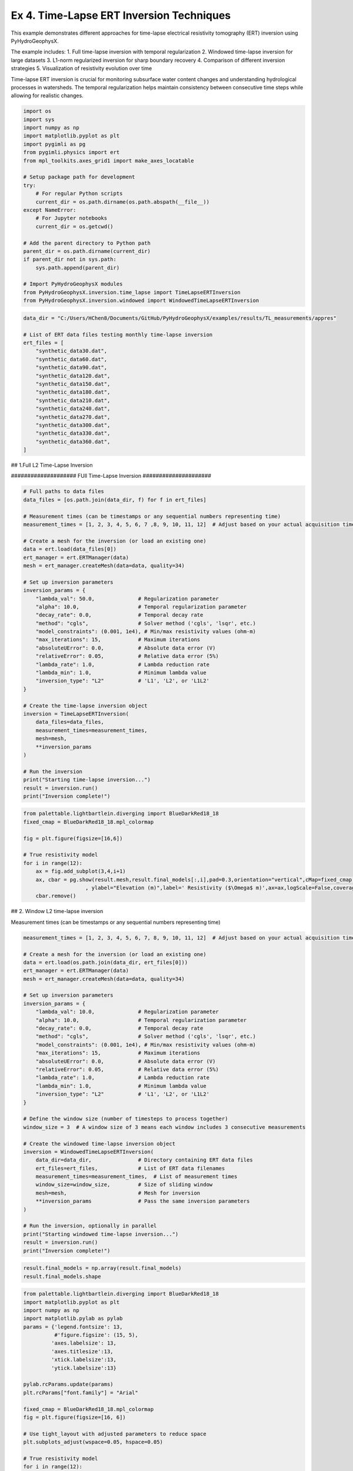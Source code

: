 
.. DO NOT EDIT.
.. THIS FILE WAS AUTOMATICALLY GENERATED BY SPHINX-GALLERY.
.. TO MAKE CHANGES, EDIT THE SOURCE PYTHON FILE:
.. "auto_examples\EX4_TL_inversion.py"
.. LINE NUMBERS ARE GIVEN BELOW.

.. only:: html

    .. note::
        :class: sphx-glr-download-link-note

        :ref:`Go to the end <sphx_glr_download_auto_examples_EX4_TL_inversion.py>`
        to download the full example code.

.. rst-class:: sphx-glr-example-title

.. _sphx_glr_auto_examples_EX4_TL_inversion.py:


Ex 4. Time-Lapse ERT Inversion Techniques
===================================

This example demonstrates different approaches for time-lapse electrical 
resistivity tomography (ERT) inversion using PyHydroGeophysX.

The example includes:
1. Full time-lapse inversion with temporal regularization
2. Windowed time-lapse inversion for large datasets
3. L1-norm regularized inversion for sharp boundary recovery
4. Comparison of different inversion strategies
5. Visualization of resistivity evolution over time

Time-lapse ERT inversion is crucial for monitoring subsurface water 
content changes and understanding hydrological processes in watersheds.
The temporal regularization helps maintain consistency between consecutive
time steps while allowing for realistic changes.

.. GENERATED FROM PYTHON SOURCE LINES 20-45

.. code-block:: Python

    import os
    import sys
    import numpy as np
    import matplotlib.pyplot as plt
    import pygimli as pg
    from pygimli.physics import ert
    from mpl_toolkits.axes_grid1 import make_axes_locatable

    # Setup package path for development
    try:
        # For regular Python scripts
        current_dir = os.path.dirname(os.path.abspath(__file__))
    except NameError:
        # For Jupyter notebooks
        current_dir = os.getcwd()

    # Add the parent directory to Python path
    parent_dir = os.path.dirname(current_dir)
    if parent_dir not in sys.path:
        sys.path.append(parent_dir)

    # Import PyHydroGeophysX modules
    from PyHydroGeophysX.inversion.time_lapse import TimeLapseERTInversion
    from PyHydroGeophysX.inversion.windowed import WindowedTimeLapseERTInversion


.. GENERATED FROM PYTHON SOURCE LINES 46-67

.. code-block:: Python

    data_dir = "C:/Users/HChen8/Documents/GitHub/PyHydroGeophysX/examples/results/TL_measurements/appres"

    # List of ERT data files testing monthly time-lapse inversion
    ert_files = [
        "synthetic_data30.dat",
        "synthetic_data60.dat",
        "synthetic_data90.dat",
        "synthetic_data120.dat",
        "synthetic_data150.dat",
        "synthetic_data180.dat",
        "synthetic_data210.dat",
        "synthetic_data240.dat",
        "synthetic_data270.dat",
        "synthetic_data300.dat",
        "synthetic_data330.dat",
        "synthetic_data360.dat",
    ]





.. GENERATED FROM PYTHON SOURCE LINES 68-69

## 1.Full L2 Time-Lapse Inversion

.. GENERATED FROM PYTHON SOURCE LINES 71-72

#################### FUll Time-Lapse Inversion #####################

.. GENERATED FROM PYTHON SOURCE LINES 72-112

.. code-block:: Python


    # Full paths to data files
    data_files = [os.path.join(data_dir, f) for f in ert_files]

    # Measurement times (can be timestamps or any sequential numbers representing time)
    measurement_times = [1, 2, 3, 4, 5, 6, 7 ,8, 9, 10, 11, 12]  # Adjust based on your actual acquisition times

    # Create a mesh for the inversion (or load an existing one)
    data = ert.load(data_files[0])
    ert_manager = ert.ERTManager(data)
    mesh = ert_manager.createMesh(data=data, quality=34)

    # Set up inversion parameters
    inversion_params = {
        "lambda_val": 50.0,              # Regularization parameter
        "alpha": 10.0,                   # Temporal regularization parameter
        "decay_rate": 0.0,               # Temporal decay rate
        "method": "cgls",                # Solver method ('cgls', 'lsqr', etc.)
        "model_constraints": (0.001, 1e4), # Min/max resistivity values (ohm-m)
        "max_iterations": 15,            # Maximum iterations
        "absoluteUError": 0.0,           # Absolute data error (V)
        "relativeError": 0.05,           # Relative data error (5%)
        "lambda_rate": 1.0,              # Lambda reduction rate
        "lambda_min": 1.0,               # Minimum lambda value
        "inversion_type": "L2"           # 'L1', 'L2', or 'L1L2'
    }

    # Create the time-lapse inversion object
    inversion = TimeLapseERTInversion(
        data_files=data_files,
        measurement_times=measurement_times,
        mesh=mesh,
        **inversion_params
    )

    # Run the inversion
    print("Starting time-lapse inversion...")
    result = inversion.run()
    print("Inversion complete!")


.. GENERATED FROM PYTHON SOURCE LINES 113-125

.. code-block:: Python

    from palettable.lightbartlein.diverging import BlueDarkRed18_18
    fixed_cmap = BlueDarkRed18_18.mpl_colormap

    fig = plt.figure(figsize=[16,6])

    # True resistivity model
    for i in range(12):
        ax = fig.add_subplot(3,4,i+1)
        ax, cbar = pg.show(result.mesh,result.final_models[:,i],pad=0.3,orientation="vertical",cMap=fixed_cmap,cMin= 100,cMax = 3000
                        , ylabel="Elevation (m)",label=' Resistivity ($\Omega$ m)',ax=ax,logScale=False,coverage=result.all_coverage[i]>-1)
        cbar.remove()


.. GENERATED FROM PYTHON SOURCE LINES 126-127

## 2. Window L2 time-lapse inversion

.. GENERATED FROM PYTHON SOURCE LINES 129-130

Measurement times (can be timestamps or any sequential numbers representing time)

.. GENERATED FROM PYTHON SOURCE LINES 130-171

.. code-block:: Python

    measurement_times = [1, 2, 3, 4, 5, 6, 7, 8, 9, 10, 11, 12]  # Adjust based on your actual acquisition times

    # Create a mesh for the inversion (or load an existing one)
    data = ert.load(os.path.join(data_dir, ert_files[0]))
    ert_manager = ert.ERTManager(data)
    mesh = ert_manager.createMesh(data=data, quality=34)

    # Set up inversion parameters
    inversion_params = {
        "lambda_val": 10.0,              # Regularization parameter
        "alpha": 10.0,                   # Temporal regularization parameter
        "decay_rate": 0.0,               # Temporal decay rate
        "method": "cgls",                # Solver method ('cgls', 'lsqr', etc.)
        "model_constraints": (0.001, 1e4), # Min/max resistivity values (ohm-m)
        "max_iterations": 15,            # Maximum iterations
        "absoluteUError": 0.0,           # Absolute data error (V)
        "relativeError": 0.05,           # Relative data error (5%)
        "lambda_rate": 1.0,              # Lambda reduction rate
        "lambda_min": 1.0,               # Minimum lambda value
        "inversion_type": "L2"           # 'L1', 'L2', or 'L1L2'
    }

    # Define the window size (number of timesteps to process together)
    window_size = 3  # A window size of 3 means each window includes 3 consecutive measurements

    # Create the windowed time-lapse inversion object
    inversion = WindowedTimeLapseERTInversion(
        data_dir=data_dir,               # Directory containing ERT data files
        ert_files=ert_files,             # List of ERT data filenames
        measurement_times=measurement_times,  # List of measurement times
        window_size=window_size,         # Size of sliding window
        mesh=mesh,                       # Mesh for inversion
        **inversion_params               # Pass the same inversion parameters
    )

    # Run the inversion, optionally in parallel
    print("Starting windowed time-lapse inversion...")
    result = inversion.run()
    print("Inversion complete!")



.. GENERATED FROM PYTHON SOURCE LINES 172-175

.. code-block:: Python

    result.final_models = np.array(result.final_models)
    result.final_models.shape


.. GENERATED FROM PYTHON SOURCE LINES 176-239

.. code-block:: Python

    from palettable.lightbartlein.diverging import BlueDarkRed18_18
    import matplotlib.pyplot as plt
    import numpy as np
    import matplotlib.pylab as pylab
    params = {'legend.fontsize': 13,
              #'figure.figsize': (15, 5),
             'axes.labelsize': 13,
             'axes.titlesize':13,
             'xtick.labelsize':13,
             'ytick.labelsize':13}

    pylab.rcParams.update(params)
    plt.rcParams["font.family"] = "Arial"

    fixed_cmap = BlueDarkRed18_18.mpl_colormap
    fig = plt.figure(figsize=[16, 6])

    # Use tight_layout with adjusted parameters to reduce space
    plt.subplots_adjust(wspace=0.05, hspace=0.05)

    # True resistivity model
    for i in range(12):
        row, col = i // 4, i % 4
        ax = fig.add_subplot(3, 4, i+1)
    
        # Add common ylabel only to leftmost panels
        ylabel = "Elevation (m)" if col == 0 else None
    
        # Add resistivity label only to the middle-right panel (row 1, col 3)
        resistivity_label = ' Resistivity ($\Omega$ m)' if (i == 7) else None
    
        # Only show axis ticks on leftmost and bottom panels
        if col != 0:
            ax.set_yticks([])
    
        if row != 2:  # Not bottom row
            ax.set_xticks([])
        else:
            # Add "distance (m)" label to bottom row panels
            ax.set_xlabel("Distance (m)")
    
        # Create the plot
        ax, cbar = pg.show(result.mesh,
                          result.final_models[:,i],
                          pad=0.3,
                          orientation="vertical",
                          cMap=fixed_cmap,
                          cMin=100,
                          cMax=3000,
                          ylabel=ylabel,
                          label=resistivity_label,
                          ax=ax,
                          logScale=False,
                          coverage=result.all_coverage[i]>-1.2)
    
        # Only keep colorbar for the middle-right panel (row 1, col 3)
        # This corresponds to panel index 7 in a 0-based indexing system
        if i != 7:  # Keep only the colorbar for panel 7
            cbar.remove()

    plt.tight_layout()



.. GENERATED FROM PYTHON SOURCE LINES 240-241

## 3. Full L1 Time-lapse Inversion

.. GENERATED FROM PYTHON SOURCE LINES 246-249

.. code-block:: Python

    ax, cbar = pg.show(result.mesh,result.final_models[:,i],pad=0.3,orientation="vertical",cMap=fixed_cmap,cMin= 100,cMax = 3000
                        , ylabel="Elevation (m)",label=' Resistivity ($\Omega$ m)',logScale=False,coverage=result.all_coverage[i]>-1)


.. GENERATED FROM PYTHON SOURCE LINES 253-254

Full paths to data files

.. GENERATED FROM PYTHON SOURCE LINES 254-292

.. code-block:: Python

    data_files = [os.path.join(data_dir, f) for f in ert_files]

    # Measurement times (can be timestamps or any sequential numbers representing time)
    measurement_times = [1, 2, 3, 4, 5, 6, 7 ,8, 9, 10, 11, 12]  # Adjust based on your actual acquisition times

    # Create a mesh for the inversion (or load an existing one)
    data = ert.load(data_files[0])
    ert_manager = ert.ERTManager(data)
    mesh = ert_manager.createMesh(data=data, quality=34)

    # Set up inversion parameters
    inversion_params = {
        "lambda_val": 50.0,              # Regularization parameter
        "alpha": 10.0,                   # Temporal regularization parameter
        "decay_rate": 0.0,               # Temporal decay rate
        "method": "cgls",                # Solver method ('cgls', 'lsqr', etc.)
        "model_constraints": (0.001, 1e4), # Min/max resistivity values (ohm-m)
        "max_iterations": 15,            # Maximum iterations
        "absoluteUError": 0.0,           # Absolute data error (V)
        "relativeError": 0.05,           # Relative data error (5%)
        "lambda_rate": 1.0,              # Lambda reduction rate
        "lambda_min": 1.0,               # Minimum lambda value
        "inversion_type": "L1"           # 'L1', 'L2', or 'L1L2'
    }

    # Create the time-lapse inversion object
    inversion = TimeLapseERTInversion(
        data_files=data_files,
        measurement_times=measurement_times,
        mesh=mesh,
        **inversion_params
    )

    # Run the inversion
    print("Starting time-lapse inversion...")
    result_L1 = inversion.run()
    print("Inversion complete!")


.. GENERATED FROM PYTHON SOURCE LINES 293-305

.. code-block:: Python

    from palettable.lightbartlein.diverging import BlueDarkRed18_18
    fixed_cmap = BlueDarkRed18_18.mpl_colormap

    fig = plt.figure(figsize=[16,6])

    # True resistivity model
    for i in range(12):
        ax = fig.add_subplot(3,4,i+1)
        ax, cbar = pg.show(result_L1.mesh,result_L1.final_models[:,i],pad=0.3,orientation="vertical",cMap=fixed_cmap,cMin= 100,cMax = 3000
                        , ylabel="Elevation (m)",label=' Resistivity ($\Omega$ m)',ax=ax,logScale=False,coverage=result.all_coverage[i]>-1)
        cbar.remove()



.. _sphx_glr_download_auto_examples_EX4_TL_inversion.py:

.. only:: html

  .. container:: sphx-glr-footer sphx-glr-footer-example

    .. container:: sphx-glr-download sphx-glr-download-jupyter

      :download:`Download Jupyter notebook: EX4_TL_inversion.ipynb <EX4_TL_inversion.ipynb>`

    .. container:: sphx-glr-download sphx-glr-download-python

      :download:`Download Python source code: EX4_TL_inversion.py <EX4_TL_inversion.py>`

    .. container:: sphx-glr-download sphx-glr-download-zip

      :download:`Download zipped: EX4_TL_inversion.zip <EX4_TL_inversion.zip>`


.. only:: html

 .. rst-class:: sphx-glr-signature

    `Gallery generated by Sphinx-Gallery <https://sphinx-gallery.github.io>`_
